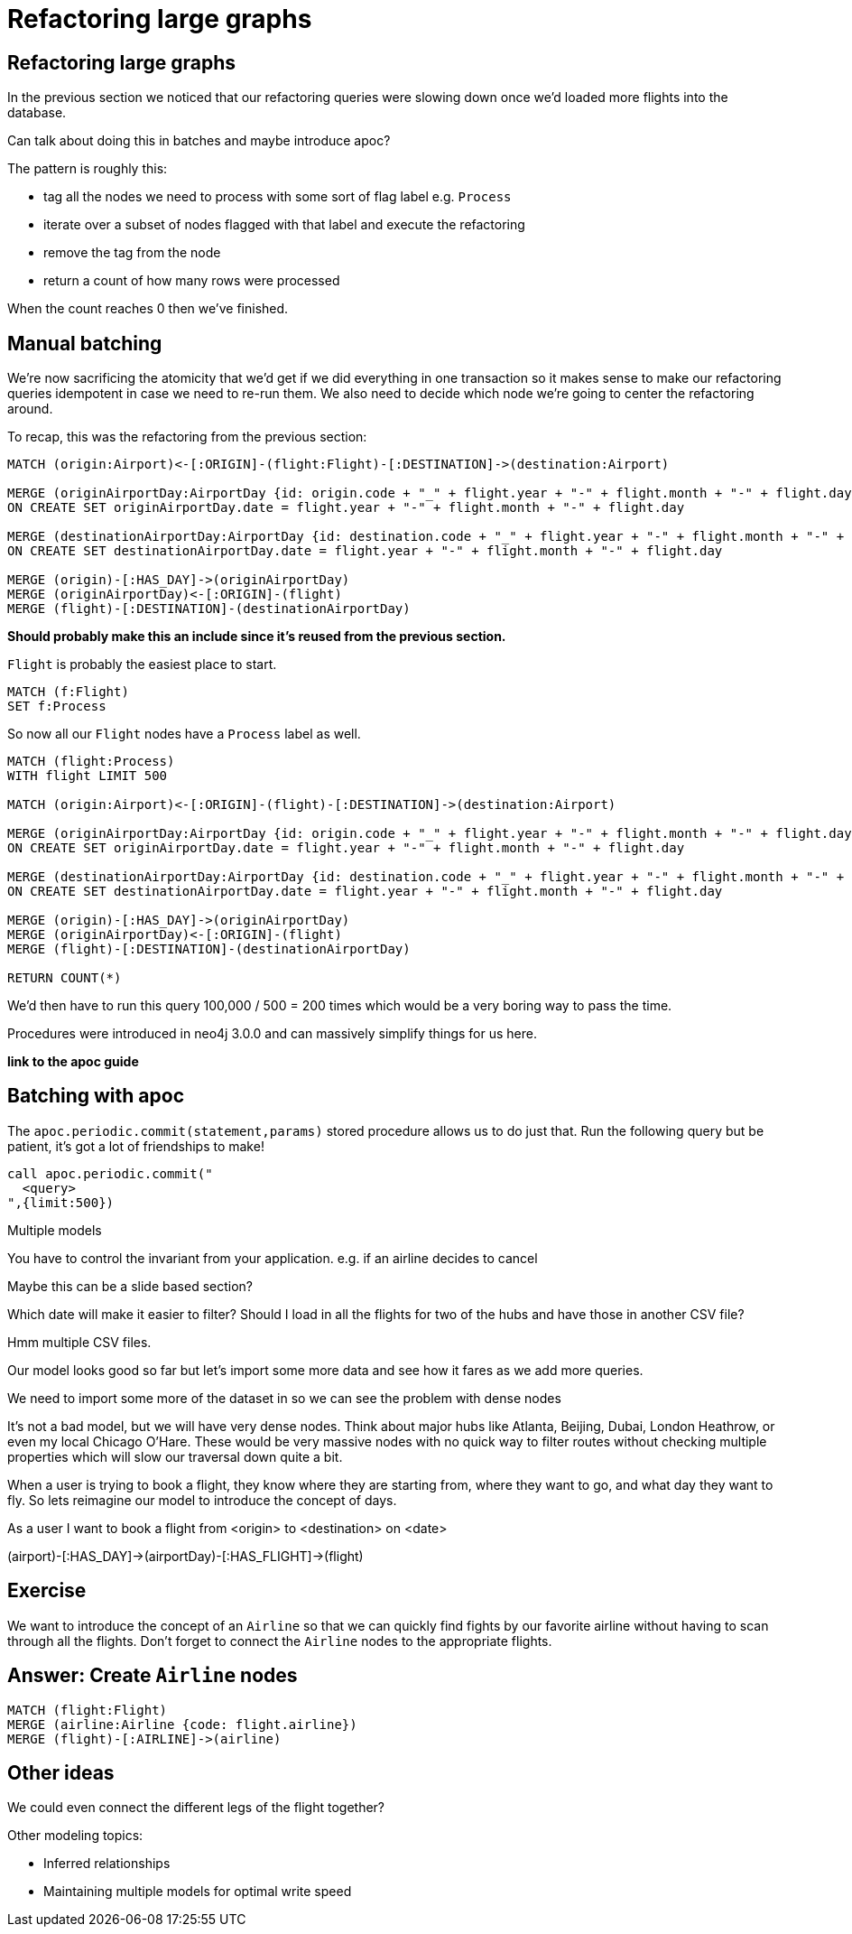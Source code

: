 = Refactoring large graphs
:icons: font

== Refactoring large graphs

In the previous section we noticed that our refactoring queries were slowing down once we'd loaded more flights into the database.

Can talk about doing this in batches and maybe introduce apoc?

The pattern is roughly this:

* tag all the nodes we need to process with some sort of flag label e.g. `Process`
* iterate over a subset of nodes flagged with that label and execute the refactoring
* remove the tag from the node
* return a count of how many rows were processed

When the count reaches 0 then we've finished.

== Manual batching

We're now sacrificing the atomicity that we'd get if we did everything in one transaction so it makes sense to make our refactoring queries idempotent in case we need to re-run them.
We also need to decide which node we're going to center the refactoring around.

To recap, this was the refactoring from the previous section:

[source, cypher]
----
MATCH (origin:Airport)<-[:ORIGIN]-(flight:Flight)-[:DESTINATION]->(destination:Airport)

MERGE (originAirportDay:AirportDay {id: origin.code + "_" + flight.year + "-" + flight.month + "-" + flight.day})
ON CREATE SET originAirportDay.date = flight.year + "-" + flight.month + "-" + flight.day

MERGE (destinationAirportDay:AirportDay {id: destination.code + "_" + flight.year + "-" + flight.month + "-" + flight.day})
ON CREATE SET destinationAirportDay.date = flight.year + "-" + flight.month + "-" + flight.day

MERGE (origin)-[:HAS_DAY]->(originAirportDay)
MERGE (originAirportDay)<-[:ORIGIN]-(flight)
MERGE (flight)-[:DESTINATION]-(destinationAirportDay)
----

*Should probably make this an include since it's reused from the previous section.*

`Flight` is probably the easiest place to start.

[source, cypher]
----
MATCH (f:Flight)
SET f:Process
----

So now all our `Flight` nodes have a `Process` label as well.

[source, cypher]
----
MATCH (flight:Process)
WITH flight LIMIT 500

MATCH (origin:Airport)<-[:ORIGIN]-(flight)-[:DESTINATION]->(destination:Airport)

MERGE (originAirportDay:AirportDay {id: origin.code + "_" + flight.year + "-" + flight.month + "-" + flight.day})
ON CREATE SET originAirportDay.date = flight.year + "-" + flight.month + "-" + flight.day

MERGE (destinationAirportDay:AirportDay {id: destination.code + "_" + flight.year + "-" + flight.month + "-" + flight.day})
ON CREATE SET destinationAirportDay.date = flight.year + "-" + flight.month + "-" + flight.day

MERGE (origin)-[:HAS_DAY]->(originAirportDay)
MERGE (originAirportDay)<-[:ORIGIN]-(flight)
MERGE (flight)-[:DESTINATION]-(destinationAirportDay)

RETURN COUNT(*)
----

We'd then have to run this query 100,000 / 500 = 200 times which would be a very boring way to pass the time.

Procedures were introduced in neo4j 3.0.0 and can massively simplify things for us here.

*link to the apoc guide*

== Batching with apoc

The `apoc.periodic.commit(statement,params)` stored procedure allows us to do just that.
Run the following query but be patient, it's got a lot of friendships to make!

[source,cypher]
----
call apoc.periodic.commit("
  <query>
",{limit:500})
----


Multiple models

You have to control the invariant from your application.
e.g. if an airline decides to cancel

Maybe this can be a slide based section?



Which date will make it easier to filter?
Should I load in all the flights for two of the hubs and have those in another CSV file?

Hmm multiple CSV files.

Our model looks good so far but let's import some more data and see how it fares as we add more queries.

We need to import some more of the dataset in so we can see the problem with dense nodes

It’s not a bad model, but we will have very dense nodes. Think about major hubs like Atlanta, Beijing, Dubai, London Heathrow, or even my local Chicago O’Hare. These would be very massive nodes with no quick way to filter routes without checking multiple properties which will slow our traversal down quite a bit.

When a user is trying to book a flight, they know where they are starting from, where they want to go, and what day they want to fly. So lets reimagine our model to introduce the concept of days.


As a user I want to book a flight from <origin> to <destination> on <date>



(airport)-[:HAS_DAY]->(airportDay)-[:HAS_FLIGHT]->(flight)

== Exercise

We want to introduce the concept of an `Airline` so that we can quickly find fights by our favorite airline without having to scan through all the flights.
Don't forget to connect the `Airline` nodes to the appropriate flights.

== Answer: Create `Airline` nodes

[source, cypher]
----
MATCH (flight:Flight)
MERGE (airline:Airline {code: flight.airline})
MERGE (flight)-[:AIRLINE]->(airline)
----

== Other ideas

We could even connect the different legs of the flight together?

Other modeling topics:

* Inferred relationships
* Maintaining multiple models for optimal write speed
